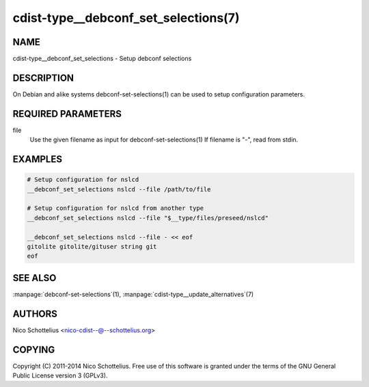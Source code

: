 cdist-type__debconf_set_selections(7)
=====================================

NAME
----
cdist-type__debconf_set_selections - Setup debconf selections


DESCRIPTION
-----------
On Debian and alike systems debconf-set-selections(1) can be used
to setup configuration parameters.


REQUIRED PARAMETERS
-------------------
file
   Use the given filename as input for debconf-set-selections(1)
   If filename is "-", read from stdin.


EXAMPLES
--------

.. code-block:: sh

    # Setup configuration for nslcd
    __debconf_set_selections nslcd --file /path/to/file

    # Setup configuration for nslcd from another type
    __debconf_set_selections nslcd --file "$__type/files/preseed/nslcd"

    __debconf_set_selections nslcd --file - << eof
    gitolite gitolite/gituser string git
    eof


SEE ALSO
--------
:manpage:`debconf-set-selections`\ (1), :manpage:`cdist-type__update_alternatives`\ (7)


AUTHORS
-------
Nico Schottelius <nico-cdist--@--schottelius.org>


COPYING
-------
Copyright \(C) 2011-2014 Nico Schottelius. Free use of this software is
granted under the terms of the GNU General Public License version 3 (GPLv3).
